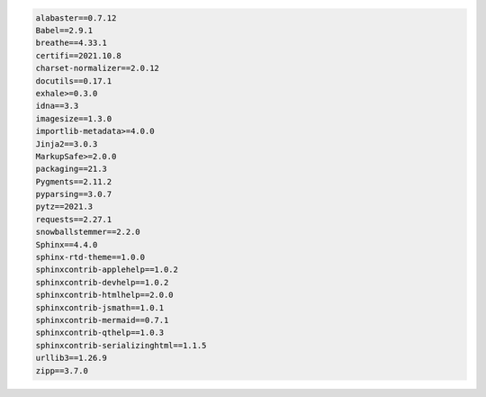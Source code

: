 .. code-block:: nginx

   alabaster==0.7.12
   Babel==2.9.1
   breathe==4.33.1
   certifi==2021.10.8
   charset-normalizer==2.0.12
   docutils==0.17.1
   exhale>=0.3.0
   idna==3.3
   imagesize==1.3.0
   importlib-metadata>=4.0.0
   Jinja2==3.0.3
   MarkupSafe>=2.0.0
   packaging==21.3
   Pygments==2.11.2
   pyparsing==3.0.7
   pytz==2021.3
   requests==2.27.1
   snowballstemmer==2.2.0
   Sphinx==4.4.0
   sphinx-rtd-theme==1.0.0
   sphinxcontrib-applehelp==1.0.2
   sphinxcontrib-devhelp==1.0.2
   sphinxcontrib-htmlhelp==2.0.0
   sphinxcontrib-jsmath==1.0.1
   sphinxcontrib-mermaid==0.7.1
   sphinxcontrib-qthelp==1.0.3
   sphinxcontrib-serializinghtml==1.1.5
   urllib3==1.26.9
   zipp==3.7.0

